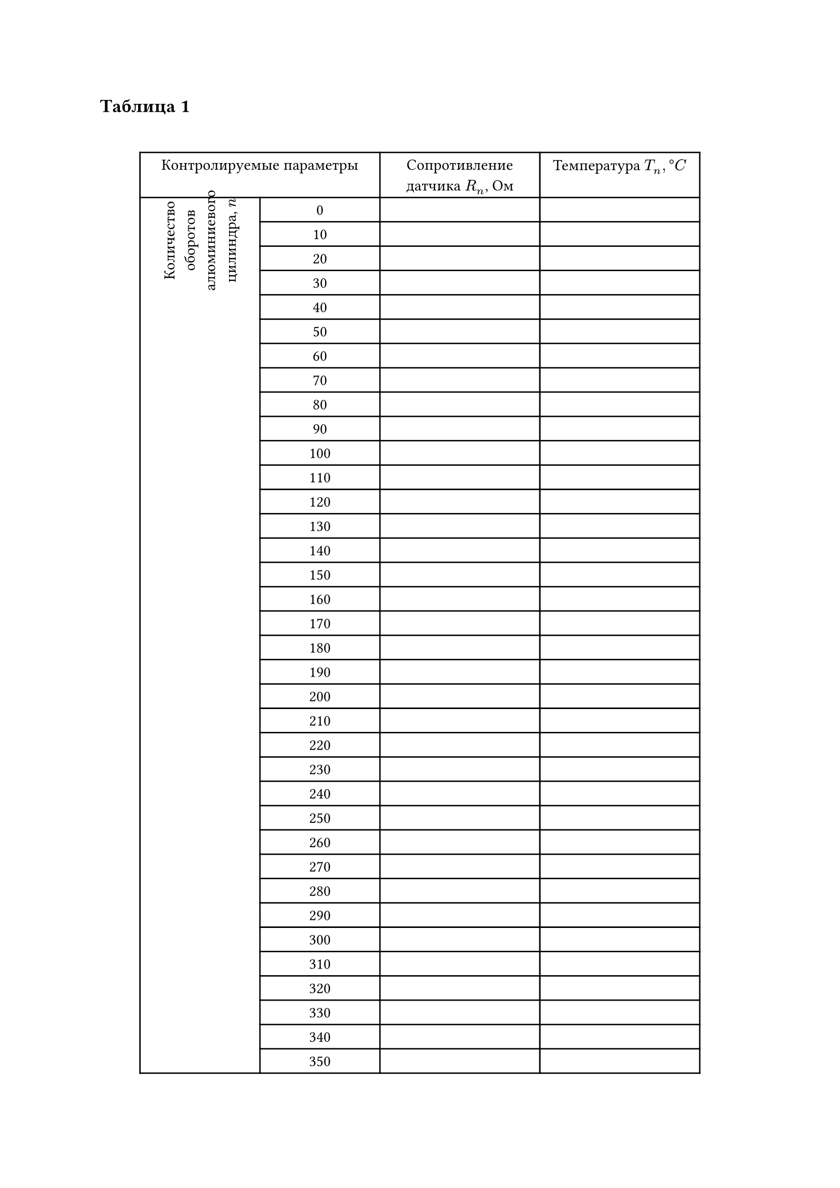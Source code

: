 

== Таблица 1
#linebreak()
#set table.hline(stroke: .6pt)
#set align(center)
#table(
  columns: (3cm, 3cm, 4cm, 4cm),
  align: center,
  table.cell(colspan: 2, [Контролируемые параметры]), [Сопротивление датчика $R_n$, Ом], [Температура $T_n, degree C$], 
  table.cell(rowspan: 91, rotate(270deg)[Количество оборотов алюминиевого цилиндра, $n$]), 
  [0], [], [],
  [10], [], [],
  [20], [], [],
  [30], [], [],
  [40], [], [],
  [50], [], [],
  [60], [], [],
  [70], [], [],
  [80], [], [],
  [90], [], [],
  [100], [], [],
  [110], [], [],
  [120], [], [],
  [130], [], [],
  [140], [], [],
  [150], [], [],
  [160], [], [],
  [170], [], [],
  [180], [], [],
  [190], [], [],
  [200], [], [],
  [210], [], [],
  [220], [], [],
  [230], [], [],
  [240], [], [],
  [250], [], [],
  [260], [], [],
  [270], [], [],
  [280], [], [],
  [290], [], [],
  [300], [], [],
  [310], [], [],
  [320], [], [],
  [330], [], [],
  [340], [], [],
  [350], [], [],
  [360], [], [],
  [370], [], [],
  [380], [], [],
  [390], [], [],
  [400], [], [],
  [410], [], [],
  [420], [], [],
  [430], [], [],
  [440], [], [],
  [450], [], [],
  [460], [], [],
  [470], [], [],
  [480], [], [],
  [490], [], [],
  [500], [], [],
  [510], [], [],
  [520], [], [],
  [530], [], [],
  [540], [], [],
  [550], [], [],
  [560], [], [],
  [570], [], [],
  [580], [], [],
  [590], [], [],
  [600], [], [],
  [610], [], [],
  [620], [], [],
  [630], [], [],
  [640], [], [],
  [650], [], [],
  [660], [], [],
  [670], [], [],
  [680], [], [],
  [690], [], [],
  [700], [], [],
  [710], [], [],
  [720], [], [],
  [730], [], [],
  [740], [], [],
  [750], [], [],
  [760], [], [],
  [770], [], [],
  [780], [], [],
  [790], [], [],
  [800], [], [],
  [810], [], [],
  [820], [], [],
  [830], [], [],
  [840], [], [],
  [850], [], [],
  [860], [], [],
  [870], [], [],
  [880], [], [],
  [890], [], [],
  [900], [], [],
)